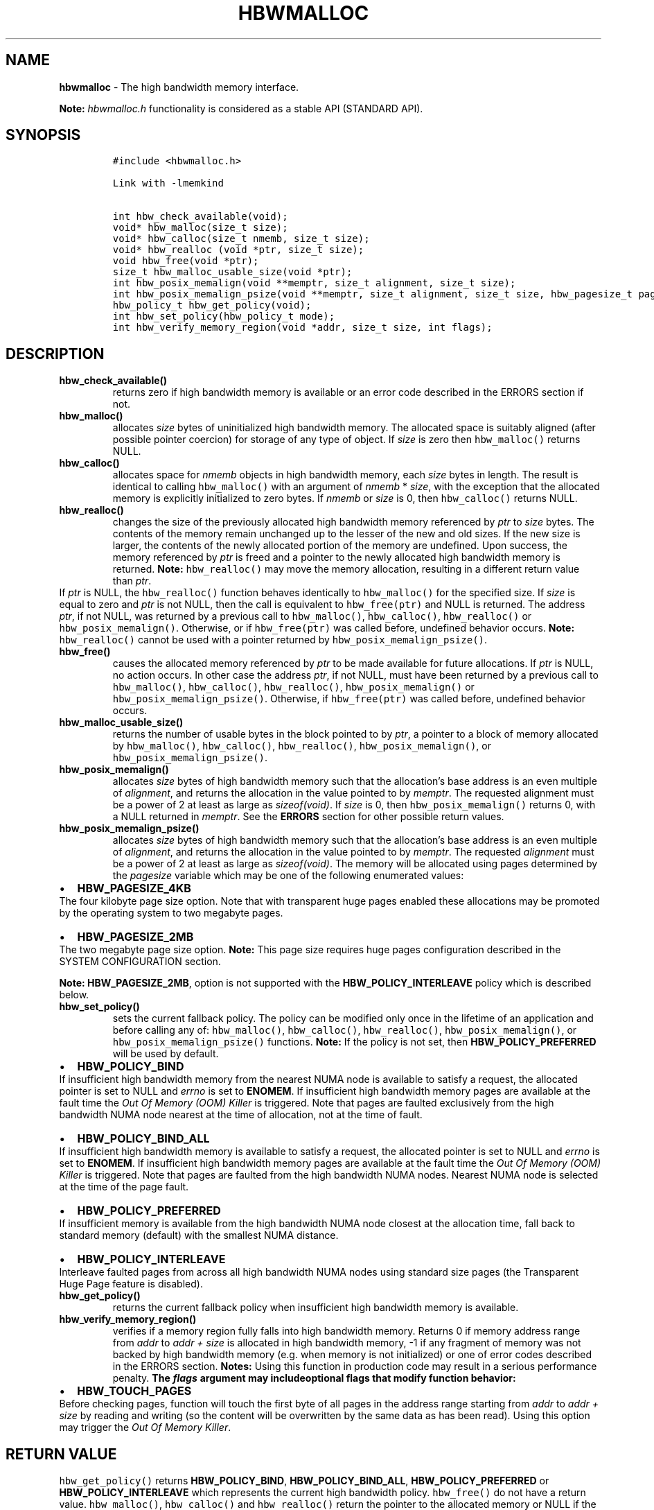 .\" Automatically generated by Pandoc 2.9.2.1
.\"
.TH "HBWMALLOC" "3" "2022-09-06" "HBWMALLOC | MEMKIND Programmer's Manual"
.hy
.\" SPDX-License-Identifier: BSD-2-Clause
.\" Copyright "2014-2022", Intel Corporation
.SH NAME
.PP
\f[B]hbwmalloc\f[R] - The high bandwidth memory interface.
.PP
\f[B]Note:\f[R] \f[I]hbwmalloc.h\f[R] functionality is considered as a
stable API (STANDARD API).
.SH SYNOPSIS
.IP
.nf
\f[C]
#include <hbwmalloc.h>

Link with -lmemkind

int hbw_check_available(void);
void* hbw_malloc(size_t size);
void* hbw_calloc(size_t nmemb, size_t size);
void* hbw_realloc (void *ptr, size_t size);
void hbw_free(void *ptr);
size_t hbw_malloc_usable_size(void *ptr);
int hbw_posix_memalign(void **memptr, size_t alignment, size_t size);
int hbw_posix_memalign_psize(void **memptr, size_t alignment, size_t size, hbw_pagesize_t pagesize);
hbw_policy_t hbw_get_policy(void);
int hbw_set_policy(hbw_policy_t mode);
int hbw_verify_memory_region(void *addr, size_t size, int flags);
\f[R]
.fi
.SH DESCRIPTION
.TP
\f[B]\f[CB]hbw_check_available()\f[B]\f[R]
returns zero if high bandwidth memory is available or an error code
described in the ERRORS section if not.
.TP
\f[B]\f[CB]hbw_malloc()\f[B]\f[R]
allocates \f[I]size\f[R] bytes of uninitialized high bandwidth memory.
The allocated space is suitably aligned (after possible pointer
coercion) for storage of any type of object.
If \f[I]size\f[R] is zero then \f[C]hbw_malloc()\f[R] returns NULL.
.TP
\f[B]\f[CB]hbw_calloc()\f[B]\f[R]
allocates space for \f[I]nmemb\f[R] objects in high bandwidth memory,
each \f[I]size\f[R] bytes in length.
The result is identical to calling \f[C]hbw_malloc()\f[R] with an
argument of \f[I]nmemb\f[R] * \f[I]size\f[R], with the exception that
the allocated memory is explicitly initialized to zero bytes.
If \f[I]nmemb\f[R] or \f[I]size\f[R] is 0, then \f[C]hbw_calloc()\f[R]
returns NULL.
.TP
\f[B]\f[CB]hbw_realloc()\f[B]\f[R]
changes the size of the previously allocated high bandwidth memory
referenced by \f[I]ptr\f[R] to \f[I]size\f[R] bytes.
The contents of the memory remain unchanged up to the lesser of the new
and old sizes.
If the new size is larger, the contents of the newly allocated portion
of the memory are undefined.
Upon success, the memory referenced by \f[I]ptr\f[R] is freed and a
pointer to the newly allocated high bandwidth memory is returned.
\f[B]Note:\f[R] \f[C]hbw_realloc()\f[R] may move the memory allocation,
resulting in a different return value than \f[I]ptr\f[R].
.PD 0
.P
.PD
If \f[I]ptr\f[R] is NULL, the \f[C]hbw_realloc()\f[R] function behaves
identically to \f[C]hbw_malloc()\f[R] for the specified size.
If \f[I]size\f[R] is equal to zero and \f[I]ptr\f[R] is not NULL, then
the call is equivalent to \f[C]hbw_free(ptr)\f[R] and NULL is returned.
The address \f[I]ptr\f[R], if not NULL, was returned by a previous call
to \f[C]hbw_malloc()\f[R], \f[C]hbw_calloc()\f[R],
\f[C]hbw_realloc()\f[R] or \f[C]hbw_posix_memalign()\f[R].
Otherwise, or if \f[C]hbw_free(ptr)\f[R] was called before, undefined
behavior occurs.
\f[B]Note:\f[R] \f[C]hbw_realloc()\f[R] cannot be used with a pointer
returned by \f[C]hbw_posix_memalign_psize()\f[R].
.TP
\f[B]\f[CB]hbw_free()\f[B]\f[R]
causes the allocated memory referenced by \f[I]ptr\f[R] to be made
available for future allocations.
If \f[I]ptr\f[R] is NULL, no action occurs.
In other case the address \f[I]ptr\f[R], if not NULL, must have been
returned by a previous call to \f[C]hbw_malloc()\f[R],
\f[C]hbw_calloc()\f[R], \f[C]hbw_realloc()\f[R],
\f[C]hbw_posix_memalign()\f[R] or \f[C]hbw_posix_memalign_psize()\f[R].
Otherwise, if \f[C]hbw_free(ptr)\f[R] was called before, undefined
behavior occurs.
.TP
\f[B]\f[CB]hbw_malloc_usable_size()\f[B]\f[R]
returns the number of usable bytes in the block pointed to by
\f[I]ptr\f[R], a pointer to a block of memory allocated by
\f[C]hbw_malloc()\f[R], \f[C]hbw_calloc()\f[R], \f[C]hbw_realloc()\f[R],
\f[C]hbw_posix_memalign()\f[R], or \f[C]hbw_posix_memalign_psize()\f[R].
.TP
\f[B]\f[CB]hbw_posix_memalign()\f[B]\f[R]
allocates \f[I]size\f[R] bytes of high bandwidth memory such that the
allocation\[cq]s base address is an even multiple of
\f[I]alignment\f[R], and returns the allocation in the value pointed to
by \f[I]memptr\f[R].
The requested alignment must be a power of 2 at least as large as
\f[I]sizeof(void)\f[R].
If \f[I]size\f[R] is 0, then \f[C]hbw_posix_memalign()\f[R] returns 0,
with a NULL returned in \f[I]memptr\f[R].
See the \f[B]ERRORS\f[R] section for other possible return values.
.TP
\f[B]\f[CB]hbw_posix_memalign_psize()\f[B]\f[R]
allocates \f[I]size\f[R] bytes of high bandwidth memory such that the
allocation\[cq]s base address is an even multiple of
\f[I]alignment\f[R], and returns the allocation in the value pointed to
by \f[I]memptr\f[R].
The requested \f[I]alignment\f[R] must be a power of 2 at least as large
as \f[I]sizeof(void)\f[R].
The memory will be allocated using pages determined by the
\f[I]pagesize\f[R] variable which may be one of the following enumerated
values:
.IP \[bu] 2
\f[B]HBW_PAGESIZE_4KB\f[R]
.PD 0
.P
.PD
The four kilobyte page size option.
Note that with transparent huge pages enabled these allocations may be
promoted by the operating system to two megabyte pages.
.IP \[bu] 2
\f[B]HBW_PAGESIZE_2MB\f[R]
.PD 0
.P
.PD
The two megabyte page size option.
\f[B]Note:\f[R] This page size requires huge pages configuration
described in the SYSTEM CONFIGURATION section.
.PP
\f[B]Note:\f[R] \f[B]HBW_PAGESIZE_2MB\f[R], option is not supported with
the \f[B]HBW_POLICY_INTERLEAVE\f[R] policy which is described below.
.TP
\f[B]\f[CB]hbw_set_policy()\f[B]\f[R]
sets the current fallback policy.
The policy can be modified only once in the lifetime of an application
and before calling any of: \f[C]hbw_malloc()\f[R],
\f[C]hbw_calloc()\f[R], \f[C]hbw_realloc()\f[R],
\f[C]hbw_posix_memalign()\f[R], or \f[C]hbw_posix_memalign_psize()\f[R]
functions.
\f[B]Note:\f[R] If the policy is not set, then
\f[B]HBW_POLICY_PREFERRED\f[R] will be used by default.
.IP \[bu] 2
\f[B]HBW_POLICY_BIND\f[R]
.PD 0
.P
.PD
If insufficient high bandwidth memory from the nearest NUMA node is
available to satisfy a request, the allocated pointer is set to NULL and
\f[I]errno\f[R] is set to \f[B]ENOMEM\f[R].
If insufficient high bandwidth memory pages are available at the fault
time the \f[I]Out Of Memory (OOM) Killer\f[R] is triggered.
Note that pages are faulted exclusively from the high bandwidth NUMA
node nearest at the time of allocation, not at the time of fault.
.IP \[bu] 2
\f[B]HBW_POLICY_BIND_ALL\f[R]
.PD 0
.P
.PD
If insufficient high bandwidth memory is available to satisfy a request,
the allocated pointer is set to NULL and \f[I]errno\f[R] is set to
\f[B]ENOMEM\f[R].
If insufficient high bandwidth memory pages are available at the fault
time the \f[I]Out Of Memory (OOM) Killer\f[R] is triggered.
Note that pages are faulted from the high bandwidth NUMA nodes.
Nearest NUMA node is selected at the time of the page fault.
.IP \[bu] 2
\f[B]HBW_POLICY_PREFERRED\f[R]
.PD 0
.P
.PD
If insufficient memory is available from the high bandwidth NUMA node
closest at the allocation time, fall back to standard memory (default)
with the smallest NUMA distance.
.IP \[bu] 2
\f[B]HBW_POLICY_INTERLEAVE\f[R]
.PD 0
.P
.PD
Interleave faulted pages from across all high bandwidth NUMA nodes using
standard size pages (the Transparent Huge Page feature is disabled).
.TP
\f[B]\f[CB]hbw_get_policy()\f[B]\f[R]
returns the current fallback policy when insufficient high bandwidth
memory is available.
.TP
\f[B]\f[CB]hbw_verify_memory_region()\f[B]\f[R]
verifies if a memory region fully falls into high bandwidth memory.
Returns 0 if memory address range from \f[I]addr\f[R] to \f[I]addr
+\f[R] \f[I]size\f[R] is allocated in high bandwidth memory, -1 if any
fragment of memory was not backed by high bandwidth memory (e.g.\ when
memory is not initialized) or one of error codes described in the ERRORS
section.
\f[B]Notes:\f[R] Using this function in production code may result in a
serious performance penalty.
\f[B]The \f[BI]flags\f[B] argument may includeoptional flags that modify
function behavior:\f[R]
.IP \[bu] 2
\f[B]HBW_TOUCH_PAGES\f[R]
.PD 0
.P
.PD
Before checking pages, function will touch the first byte of all pages
in the address range starting from \f[I]addr\f[R] to \f[I]addr +\f[R]
\f[I]size\f[R] by reading and writing (so the content will be
overwritten by the same data as has been read).
Using this option may trigger the \f[I]Out Of Memory Killer\f[R].
.SH RETURN VALUE
.PP
\f[C]hbw_get_policy()\f[R] returns \f[B]HBW_POLICY_BIND\f[R],
\f[B]HBW_POLICY_BIND_ALL\f[R], \f[B]HBW_POLICY_PREFERRED\f[R] or
\f[B]HBW_POLICY_INTERLEAVE\f[R] which represents the current high
bandwidth policy.
\f[C]hbw_free()\f[R] do not have a return value.
\f[C]hbw_malloc()\f[R], \f[C]hbw_calloc()\f[R] and
\f[C]hbw_realloc()\f[R] return the pointer to the allocated memory or
NULL if the request fails.
\f[C]hbw_posix_memalign()\f[R], \f[C]hbw_posix_memalign_psize()\f[R] and
\f[C]hbw_set_policy()\f[R] return zero on success and return an error
code as described in the ERRORS section below on failure.
.SH ERRORS
.PP
Error codes described here are the POSIX standard error codes as defined
in <\f[I]errno.h\f[R]>
.TP
\f[B]\f[CB]hbw_check_available()\f[B]\f[R]
returns \f[B]ENODEV\f[R] if high bandwidth memory is unavailable.
.PP
\f[B]\f[CB]hbw_posix_memalign()\f[B]\f[R] and
\f[B]\f[CB]hbw_posix_memalign_psize()\f[B]\f[R]
.PD 0
.P
.PD
If the \f[I]alignment\f[R] parameter is not a power of two, or was not a
multiple of \f[I]sizeof(void\f[R])*, then \f[B]EINVAL\f[R] is returned.
If the policy and pagesize combination is unsupported then
\f[B]EINVAL\f[R] is returned.
If there was insufficient memory to satisfy the request then
\f[B]ENOMEM\f[R] is returned.
.TP
\f[B]\f[CB]hbw_set_policy()\f[B]\f[R]
returns \f[B]EPERM\f[R] if hbw_set_policy() was called more than once,
or \f[B]EINVAL\f[R] if mode argument was neither
\f[B]HBW_POLICY_PREFERRED\f[R], \f[B]HBW_POLICY_BIND\f[R],
\f[B]HBW_POLICY_BIND_ALL\f[R] nor \f[B]HBW_POLICY_INTERLEAVE\f[R].
.TP
\f[B]\f[CB]hbw_verify_memory_region()\f[B]\f[R]
returns \f[B]EINVAL\f[R] if \f[I]addr\f[R] is NULL, \f[I]size\f[R]
equals 0 or flags contained an unsupported bit set.
If memory pointed by \f[I]addr\f[R] could not be verified then
\f[B]EFAULT\f[R] is returned.
.SH NOTES
.PP
The <\f[I]hbwmalloc.h\f[R]> file defines the external functions and
enumerations for the hbwmalloc library.
These interfaces define a heap manager that targets high bandwidth
memory numa nodes.
.SH UTILS
.TP
\f[I]/usr/bin/memkind-hbw-nodes\f[R]
Prints a comma-separated list of high bandwidth nodes.
.SH ENVIRONMENT
.TP
MEMKIND_HBW_NODES
This environment variable is a comma-separated list of NUMA nodes that
are treated as high bandwidth.
Uses the \f[I]libnuma\f[R] routine \f[C]numa_parse_nodestring()\f[R] for
parsing, so the syntax described in the \f[C]numa(3)\f[R] man page for
this routine applies, for example: \f[I]1-3,5\f[R] is a valid setting.
.TP
MEMKIND_ARENA_NUM_PER_KIND
This environment variable allows leveraging internal mechanism of the
library for setting number of arenas per kind.
Value should be a positive integer (not greater than \f[B]INT_MAX\f[R]
defined in <\f[I]limits.h\f[R]>).
The user should set the value based on the characteristics of the
application that is using the library.
Higher value can provide better performance in extremely multithreaded
applications at the cost of memory overhead.
See section \f[B]IMPLEMENTATION NOTES\f[R] of \f[B]jemalloc\f[R](3) for
more details about arenas.
.TP
MEMKIND_HEAP_MANAGER
Controls heap management behavior in the memkind library by switching to
one of the available heap managers.
.PD 0
.P
.PD
Possible values are:
.IP \[bu] 2
JEMALLOC - sets the \f[I]jemalloc\f[R] heap manager
.IP \[bu] 2
TBB - sets the \f[I]Intel Threading Building Blocks\f[R] heap manager.
This option requires installed \f[I]Intel Threading Building Blocks\f[R]
library.
.PP
\f[B]Note:\f[R] If the \f[B]MEMKIND_HEAP_MANAGER\f[R] is not set then
the \f[I]jemalloc\f[R] heap manager will be used by default.
.SH SYSTEM CONFIGURATION
.TP
HUGETLB (huge pages)
Current number of \[lq]persistent\[rq] huge pages can be read from the
\f[I]/proc/sys/vm/nr_hugepages\f[R] file.
The proposed way of setting hugepages is:
\f[C]sudo sysctl vm.nr_hugepages=<number_of_hugepages>\f[R].
More information can be found here:
https://www.kernel.org/doc/Documentation/vm/hugetlbpage.txt
.PP
Interfaces for obtaining 2MB (\f[I]HUGETLB\f[R]) memory need allocated
huge pages in the kernel\[cq]s huge page pool.
.SH KNOWN ISSUES
.TP
HUGETLB (huge pages)
There might be some overhead in huge pages consumption caused by heap
management.
If your allocation fails because of the OOM, please try to allocate
extra huge pages (e.g.\ 8 huge pages).
.SH COPYRIGHT
.PP
Copyright (C) 2014 - 2022 Intel Corporation.
All rights reserved.
.SH SEE ALSO
.PP
\f[B]malloc\f[R](3), \f[B]numa\f[R](3), \f[B]jemalloc\f[R](3),
\f[B]memkind\f[R](3)
